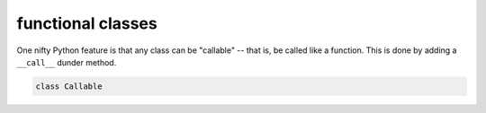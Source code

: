 functional classes
==================

One nifty Python feature is that any class can be "callable" -- that is, be called like a function. This is done by adding a ``__call__`` dunder method.


.. code-block:: python

    class Callable
